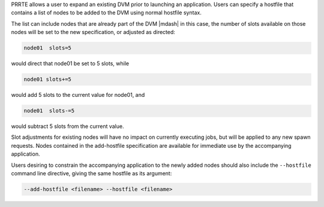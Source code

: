 .. -*- rst -*-

   Copyright (c) 2022-2023 Nanook Consulting.  All rights reserved.
   Copyright (c) 2023 Jeffrey M. Squyres.  All rights reserved.

   $COPYRIGHT$

   Additional copyrights may follow

   $HEADER$

.. The following line is included so that Sphinx won't complain
   about this file not being directly included in some toctree

PRRTE allows a user to expand an existing DVM prior to launching an
application.  Users can specify a hostfile that contains a list of
nodes to be added to the DVM using normal hostfile syntax.

The list can include nodes that are already part of the DVM |mdash| in
this case, the number of slots available on those nodes will be set to
the new specification, or adjusted as directed:

.. code::

   node01  slots=5

would direct that node01 be set to 5 slots, while

.. code::

   node01 slots+=5

would add 5 slots to the current value for node01, and

.. code::

   node01  slots-=5

would subtract 5 slots from the current value.

Slot adjustments for existing nodes will have no impact on currently executing
jobs, but will be applied to any new spawn requests. Nodes contained in the
add-hostfile specification are available for immediate use by the accompanying
application.

Users desiring to constrain the accompanying application to the newly added
nodes should also include the ``--hostfile`` command line directive, giving
the same hostfile as its argument:

.. code::

   --add-hostfile <filename> --hostfile <filename>
